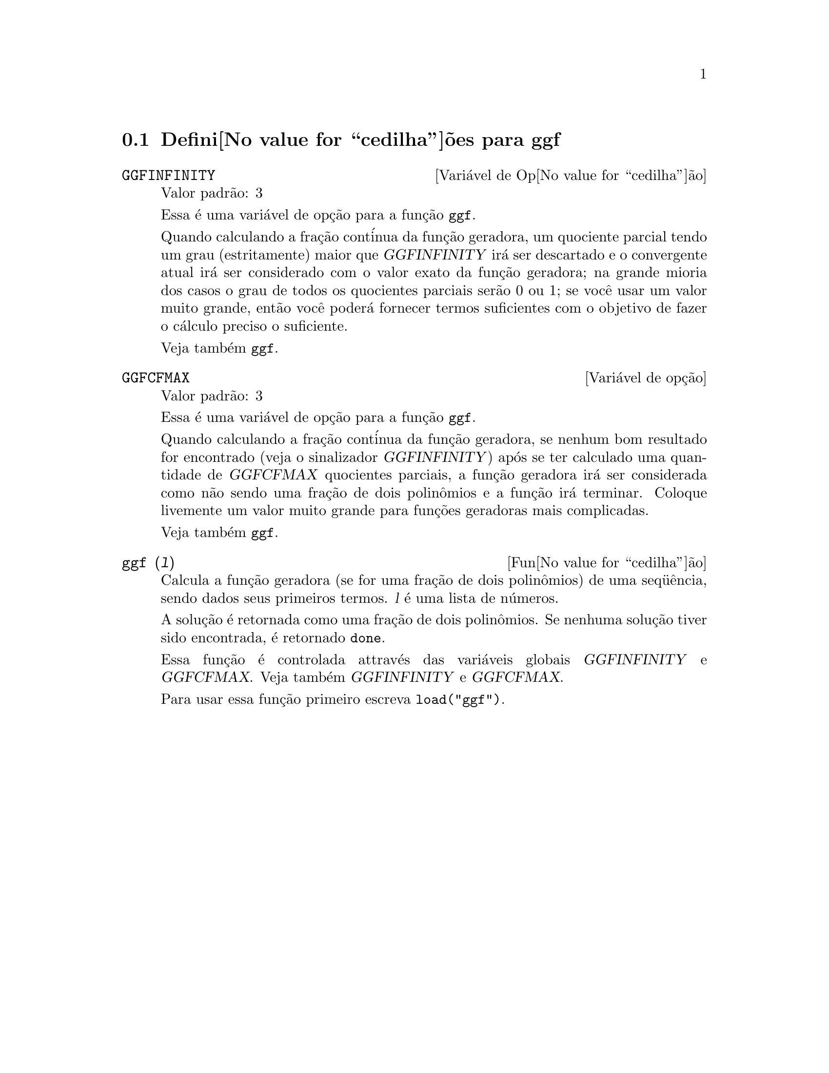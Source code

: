 @c Language: Brazilian Portuguese, Encoding: iso-8859-1
@c /ggf.texi/1.3/Tue Jul 25 12:01:54 2006//
@menu
* Defini@value{cedilha}@~oes para ggf::
@end menu

@node Defini@value{cedilha}@~oes para ggf,  , ggf, ggf
@section Defini@value{cedilha}@~oes para ggf

@defvr {Vari@'avel de Op@value{cedilha}@~ao} GGFINFINITY
Valor padr@~ao: 3

Essa @'e uma vari@'avel de op@,{c}@~ao para a fun@,{c}@~ao @code{ggf}.

Quando calculando a fra@,{c}@~ao cont@'inua da
fun@,{c}@~ao geradora, um quociente parcial tendo um grau
(estritamente) maior que @var{GGFINFINITY} ir@'a ser descartado e
o convergente atual ir@'a ser considerado com o valor exato
da fun@,{c}@~ao geradora; na grande mioria dos casos o grau de todos
os quocientes parciais ser@~ao 0 ou 1; se voc@^e usar um valor muito grande,
ent@~ao voc@^e poder@'a fornecer termos suficientes com o objetivo de fazer o
c@'alculo preciso o suficiente.

Veja tamb@'em @code{ggf}.
@end defvr

@defvr {Vari@'avel de op@,{c}@~ao} GGFCFMAX
Valor padr@~ao: 3

Essa @'e uma vari@'avel de op@,{c}@~ao para a fun@,{c}@~ao @code{ggf}.

Quando calculando a fra@,{c}@~ao cont@'inua da
fun@,{c}@~ao geradora, se nenhum bom resultado for encontrado (veja
o sinalizador @var{GGFINFINITY}) ap@'os se ter calculado uma quantidade de @var{GGFCFMAX} quocientes
parciais, a fun@,{c}@~ao geradora ir@'a ser considerada como
n@~ao sendo uma fra@,{c}@~ao de dois polin@^omios e a fun@,{c}@~ao ir@'a
terminar. Coloque livemente um valor muito grande para fun@,{c}@~oes geradoras
mais complicadas.

Veja tamb@'em @code{ggf}.
@end defvr

@deffn {Fun@value{cedilha}@~ao} ggf (@var{l})
Calcula a fun@,{c}@~ao geradora (se for uma fra@,{c}@~ao de dois
polin@^omios) de uma seq@"u@^encia, sendo dados seus primeiros termos. @var{l}
@'e uma lista de n@'umeros.

A solu@,{c}@~ao @'e retornada como uma fra@,{c}@~ao de dois polin@^omios.
Se nenhuma solu@,{c}@~ao tiver sido encontrada, @'e retornado @code{done}.

Essa fun@,{c}@~ao @'e controlada attrav@'es das vari@'aveis globais @var{GGFINFINITY} e @var{GGFCFMAX}. Veja tamb@'em @var{GGFINFINITY} e @var{GGFCFMAX}.

Para usar essa fun@,{c}@~ao primeiro escreva @code{load("ggf")}.
@end deffn

